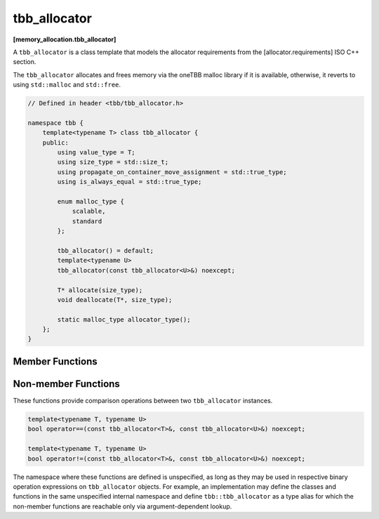 =============
tbb_allocator
=============
**[memory_allocation.tbb_allocator]**

A ``tbb_allocator`` is a class template that models the allocator requirements from the [allocator.requirements] ISO C++ section.

The ``tbb_allocator`` allocates and frees memory via the oneTBB malloc library if it is available,
otherwise, it reverts to using ``std::malloc`` and ``std::free``.

.. code:: cpp

    // Defined in header <tbb/tbb_allocator.h>

    namespace tbb {
        template<typename T> class tbb_allocator {
        public:
            using value_type = T;
            using size_type = std::size_t;
            using propagate_on_container_move_assignment = std::true_type;
            using is_always_equal = std::true_type;

            enum malloc_type {
                scalable,
                standard
            };

            tbb_allocator() = default;
            template<typename U>
            tbb_allocator(const tbb_allocator<U>&) noexcept;

            T* allocate(size_type);
            void deallocate(T*, size_type);

            static malloc_type allocator_type();
        };
    }

Member Functions
----------------

.. cpp:function:: T* allocate(size_type n)

    Allocates ``n * sizeof(T)`` bytes. Returns a pointer to the allocated memory.

.. cpp:function:: void deallocate(T* p, size_type n)

    Deallocates memory pointed to by ``p``.
    The behavior is undefined if the pointer ``p`` is not the result of the ``allocate(n)`` method.
    The behavior is undefined if the memory has been already deallocated.

.. cpp:function:: static malloc_type allocator_type()

    Returns the enumeration type ``malloc_type::scalable`` if the oneTBB malloc library is available, and ``malloc_type::standard``, otherwise.

Non-member Functions
--------------------

These functions provide comparison operations between two ``tbb_allocator`` instances.

.. code:: cpp

    template<typename T, typename U>
    bool operator==(const tbb_allocator<T>&, const tbb_allocator<U>&) noexcept;

    template<typename T, typename U>
    bool operator!=(const tbb_allocator<T>&, const tbb_allocator<U>&) noexcept;

The namespace where these functions are defined is unspecified, as long as they may be used in respective binary operation expressions on ``tbb_allocator`` objects.
For example, an implementation may define the classes and functions in the same unspecified internal namespace
and define ``tbb::tbb_allocator`` as a type alias for which the non-member functions are reachable only via argument-dependent lookup.

.. cpp:function:: template<typename T, typename U> \
    bool operator==(const tbb_allocator<T>&, const tbb_allocator<U>&) noexcept

    Returns **true**.

.. cpp:function:: template<typename T, typename U> \
    bool operator!=(const tbb_allocator<T>&, const tbb_allocator<U>&) noexcept

    Returns **false**.

